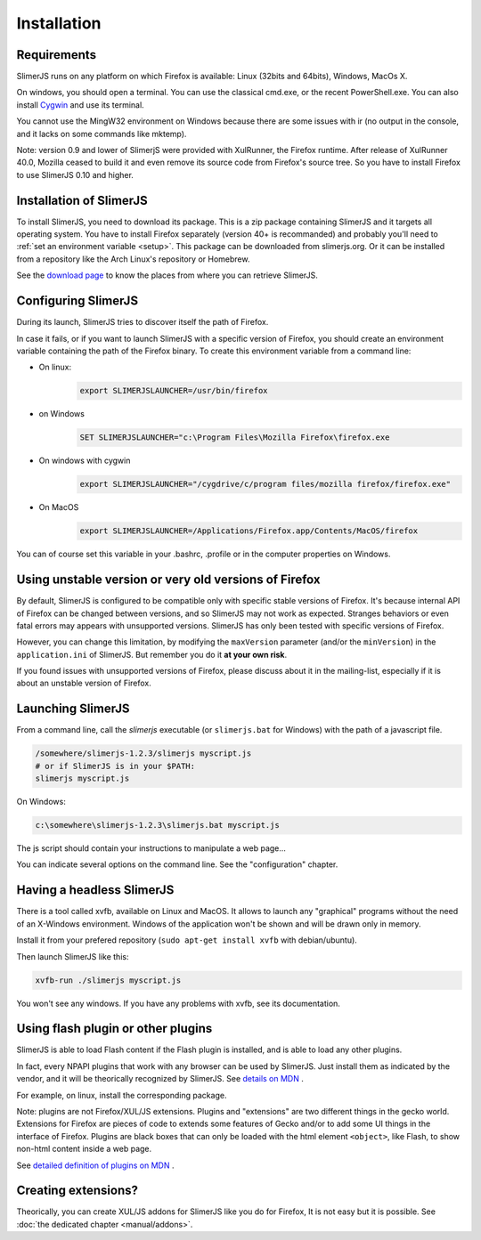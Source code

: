 .. index:: Installation


============
Installation
============

Requirements
------------

SlimerJS runs on any platform on which Firefox is available: Linux (32bits and 64bits),
Windows, MacOs X.

On windows, you should open a terminal. You can use the classical cmd.exe, or the recent PowerShell.exe.
You can also install `Cygwin <http://www.cygwin.com/>`_ and use its terminal.

You cannot use the MingW32 environment on Windows because there are some issues
with ir (no output in the console, and it lacks on some commands like mktemp).

Note: version 0.9 and lower of SlimerjS were provided with XulRunner, the
Firefox runtime. After release of XulRunner 40.0, Mozilla ceased to build it
and even remove its source code from Firefox's source tree. So you have to install
Firefox to use SlimerJS 0.10 and higher.

Installation of SlimerJS
------------------------

.. index::  linux, package

To install SlimerJS, you need to download its package. This is a zip package containing
SlimerJS and it targets all operating system. You have to install Firefox separately
(version 40+ is recommanded) and probably you'll need to :ref:`set an environment variable <setup>`.
This package can be downloaded from slimerjs.org. Or it can be installed from a
repository like the Arch Linux's repository or Homebrew.

See the `download page <http://slimerjs.org/download.html>`_ to know the places from
where you can retrieve SlimerJS.


.. index:: SLIMERJSLAUNCHER

.. _setup:

Configuring SlimerJS
--------------------

During its launch, SlimerJS tries to discover itself the path of Firefox.

In case it fails, or if you want to launch SlimerJS with a specific version
of Firefox, you should create an environment variable containing the path of
the Firefox binary. To create this environment variable from a command line:

- On linux:
   .. code-block:: bash

      export SLIMERJSLAUNCHER=/usr/bin/firefox

- on Windows
   .. code-block:: text

      SET SLIMERJSLAUNCHER="c:\Program Files\Mozilla Firefox\firefox.exe

- On windows with cygwin
   .. code-block:: bash

      export SLIMERJSLAUNCHER="/cygdrive/c/program files/mozilla firefox/firefox.exe"

- On MacOS
   .. code-block:: bash

      export SLIMERJSLAUNCHER=/Applications/Firefox.app/Contents/MacOS/firefox


You can of course set this variable in your .bashrc, .profile or in the computer
properties on Windows.

Using unstable version or very old versions of Firefox
------------------------------------------------------

By default, SlimerJS is configured to be compatible only with specific stable versions of
Firefox. It's because internal API of Firefox can be changed between versions,
and so SlimerJS may not work as expected. Stranges behaviors or even fatal
errors may appears with unsupported versions. SlimerJS has only been tested with
specific versions of Firefox.

However, you can change this limitation, by modifying the ``maxVersion`` parameter (and/or
the ``minVersion``) in the ``application.ini`` of SlimerJS. But remember you do it
**at your own risk**.

If you found issues with unsupported versions of Firefox, please discuss about
it in the mailing-list, especially if it is about an unstable version of Firefox.

.. _launch:

Launching SlimerJS
------------------

From a command line, call the `slimerjs` executable (or ``slimerjs.bat`` for Windows)
with the path of a javascript file.

.. code-block:: bash

    /somewhere/slimerjs-1.2.3/slimerjs myscript.js
    # or if SlimerJS is in your $PATH:
    slimerjs myscript.js

On Windows:

.. code-block:: text

    c:\somewhere\slimerjs-1.2.3\slimerjs.bat myscript.js

The js script should contain your instructions to manipulate a web page...

You can indicate several options on the command line. See the "configuration" chapter.

Having a headless SlimerJS
--------------------------

There is a tool called xvfb, available on Linux and MacOS. It allows to launch
any "graphical" programs without the need of an X-Windows environment. Windows of
the application won't be shown and will be drawn only in memory.

Install it from your prefered repository (``sudo apt-get install xvfb`` with debian/ubuntu).

Then launch SlimerJS like this:

.. code-block:: bash

    xvfb-run ./slimerjs myscript.js

You won't see any windows. If you have any problems with xvfb, see its
documentation.

Using flash plugin or other plugins
----------------------------------------

SlimerJS is able to load Flash content if the Flash plugin is installed,
and is able to load any other plugins.

In fact, every NPAPI plugins that work with any browser can be used by SlimerJS.
Just install them as indicated by the vendor, and it will be theorically recognized
by SlimerJS. See `details on MDN <https://developer.mozilla.org/en-US/Add-ons/Plugins/Gecko_Plugin_API_Reference/Plug-in_Development_Overview#Installing_Plug-ins>`_ .

For example, on linux, install the corresponding package.

Note: plugins are not Firefox/XUL/JS extensions. Plugins and "extensions" are two
different things in the gecko world. Extensions for Firefox are pieces of code to extends
some features of Gecko and/or to add some UI things in the interface of Firefox. Plugins
are black boxes that can only be loaded with the html element ``<object>``, like Flash,
to show non-html content inside a web page.

See `detailed definition of plugins on MDN <https://developer.mozilla.org/en-US/Add-ons/Plugins>`_ .

Creating extensions?
--------------------

Theorically, you can create XUL/JS addons for SlimerJS like you do for Firefox,
It is not easy but it is possible. See :doc:`the dedicated chapter <manual/addons>`.

